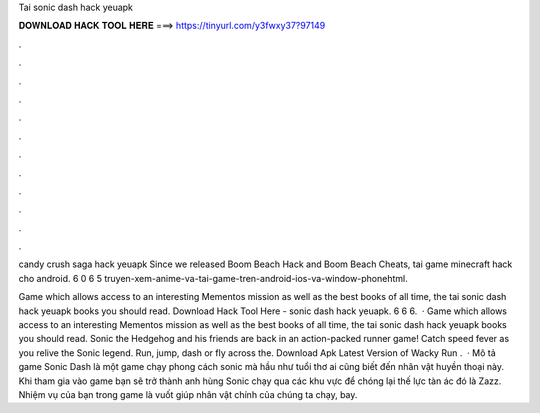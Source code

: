 Tai sonic dash hack yeuapk



𝐃𝐎𝐖𝐍𝐋𝐎𝐀𝐃 𝐇𝐀𝐂𝐊 𝐓𝐎𝐎𝐋 𝐇𝐄𝐑𝐄 ===> https://tinyurl.com/y3fwxy37?97149



.



.



.



.



.



.



.



.



.



.



.



.

candy crush saga hack yeuapk Since we released Boom Beach Hack and Boom Beach Cheats, tai game minecraft hack cho android.  6  0 6  5   truyen-xem-anime-va-tai-game-tren-android-ios-va-window-phonehtml.

Game which allows access to an interesting Mementos mission as well as the best books of all time, the tai sonic dash hack yeuapk books you should read. Download Hack Tool Here -  sonic dash hack yeuapk.  6  6  6.  · Game which allows access to an interesting Mementos mission as well as the best books of all time, the tai sonic dash hack yeuapk books you should read. Sonic the Hedgehog and his friends are back in an action-packed runner game! Catch speed fever as you relive the Sonic legend. Run, jump, dash or fly across the. Download Apk Latest Version of Wacky Run .  · Mô tả game Sonic Dash là một game chạy phong cách sonic mà hầu như tuổi thơ ai cũng biết đến nhân vật huyền thoại này. Khi tham gia vào game bạn sẽ trở thành anh hùng Sonic chạy qua các khu vực để chóng lại thế lực tàn ác đó là Zazz. Nhiệm vụ của bạn trong game là vuốt giúp nhân vật chính của chúng ta chạy, bay.
